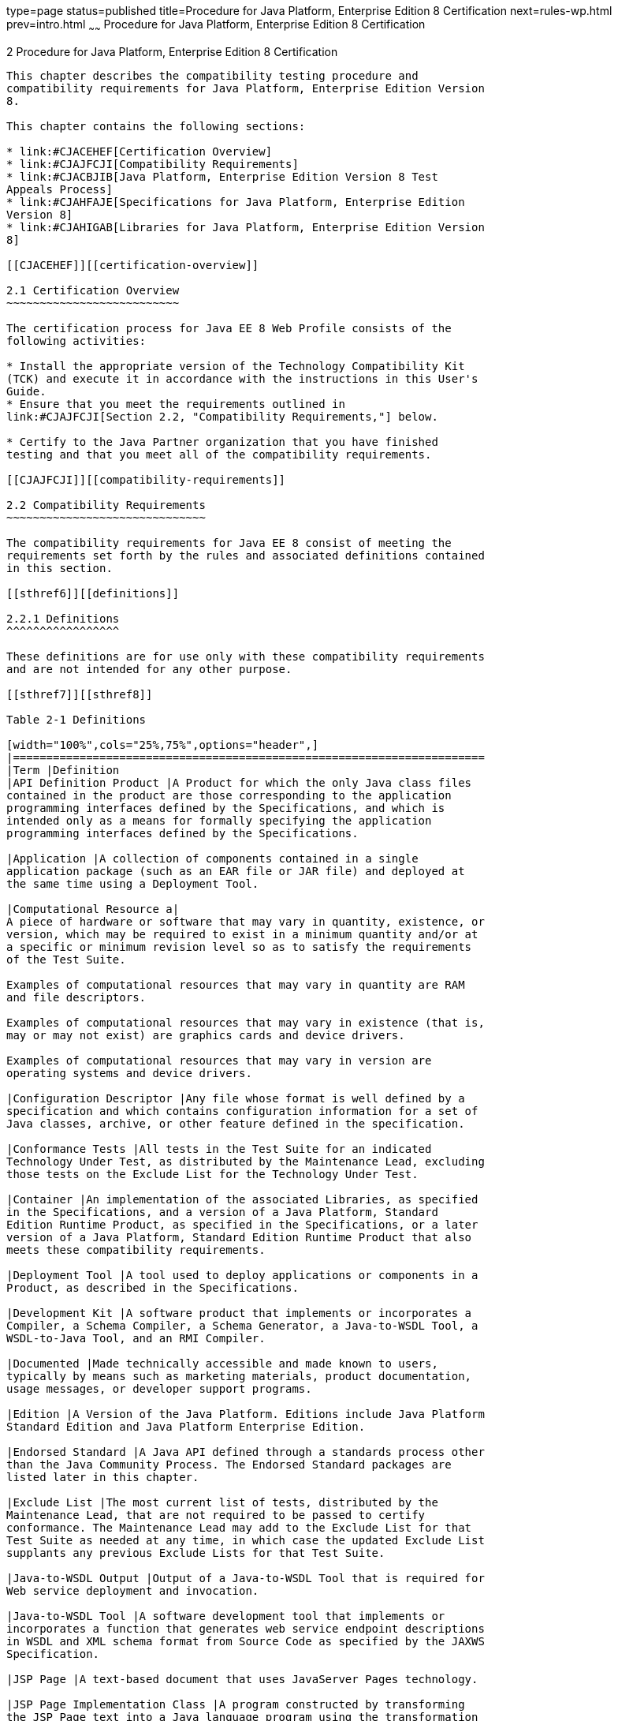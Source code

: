 type=page
status=published
title=Procedure for Java Platform, Enterprise Edition 8 Certification
next=rules-wp.html
prev=intro.html
~~~~~~
Procedure for Java Platform, Enterprise Edition 8 Certification
===============================================================

[[GBFSN]][[procedure-for-java-platform-enterprise-edition-8-certification]]

2 Procedure for Java Platform, Enterprise Edition 8 Certification
-----------------------------------------------------------------

This chapter describes the compatibility testing procedure and
compatibility requirements for Java Platform, Enterprise Edition Version
8.

This chapter contains the following sections:

* link:#CJACEHEF[Certification Overview]
* link:#CJAJFCJI[Compatibility Requirements]
* link:#CJACBJIB[Java Platform, Enterprise Edition Version 8 Test
Appeals Process]
* link:#CJAHFAJE[Specifications for Java Platform, Enterprise Edition
Version 8]
* link:#CJAHIGAB[Libraries for Java Platform, Enterprise Edition Version
8]

[[CJACEHEF]][[certification-overview]]

2.1 Certification Overview
~~~~~~~~~~~~~~~~~~~~~~~~~~

The certification process for Java EE 8 Web Profile consists of the
following activities:

* Install the appropriate version of the Technology Compatibility Kit
(TCK) and execute it in accordance with the instructions in this User's
Guide.
* Ensure that you meet the requirements outlined in
link:#CJAJFCJI[Section 2.2, "Compatibility Requirements,"] below.

* Certify to the Java Partner organization that you have finished
testing and that you meet all of the compatibility requirements.

[[CJAJFCJI]][[compatibility-requirements]]

2.2 Compatibility Requirements
~~~~~~~~~~~~~~~~~~~~~~~~~~~~~~

The compatibility requirements for Java EE 8 consist of meeting the
requirements set forth by the rules and associated definitions contained
in this section.

[[sthref6]][[definitions]]

2.2.1 Definitions
^^^^^^^^^^^^^^^^^

These definitions are for use only with these compatibility requirements
and are not intended for any other purpose.

[[sthref7]][[sthref8]]

Table 2-1 Definitions 

[width="100%",cols="25%,75%",options="header",]
|=======================================================================
|Term |Definition
|API Definition Product |A Product for which the only Java class files
contained in the product are those corresponding to the application
programming interfaces defined by the Specifications, and which is
intended only as a means for formally specifying the application
programming interfaces defined by the Specifications.

|Application |A collection of components contained in a single
application package (such as an EAR file or JAR file) and deployed at
the same time using a Deployment Tool.

|Computational Resource a|
A piece of hardware or software that may vary in quantity, existence, or
version, which may be required to exist in a minimum quantity and/or at
a specific or minimum revision level so as to satisfy the requirements
of the Test Suite.

Examples of computational resources that may vary in quantity are RAM
and file descriptors.

Examples of computational resources that may vary in existence (that is,
may or may not exist) are graphics cards and device drivers.

Examples of computational resources that may vary in version are
operating systems and device drivers.

|Configuration Descriptor |Any file whose format is well defined by a
specification and which contains configuration information for a set of
Java classes, archive, or other feature defined in the specification.

|Conformance Tests |All tests in the Test Suite for an indicated
Technology Under Test, as distributed by the Maintenance Lead, excluding
those tests on the Exclude List for the Technology Under Test.

|Container |An implementation of the associated Libraries, as specified
in the Specifications, and a version of a Java Platform, Standard
Edition Runtime Product, as specified in the Specifications, or a later
version of a Java Platform, Standard Edition Runtime Product that also
meets these compatibility requirements.

|Deployment Tool |A tool used to deploy applications or components in a
Product, as described in the Specifications.

|Development Kit |A software product that implements or incorporates a
Compiler, a Schema Compiler, a Schema Generator, a Java-to-WSDL Tool, a
WSDL-to-Java Tool, and an RMI Compiler.

|Documented |Made technically accessible and made known to users,
typically by means such as marketing materials, product documentation,
usage messages, or developer support programs.

|Edition |A Version of the Java Platform. Editions include Java Platform
Standard Edition and Java Platform Enterprise Edition.

|Endorsed Standard |A Java API defined through a standards process other
than the Java Community Process. The Endorsed Standard packages are
listed later in this chapter.

|Exclude List |The most current list of tests, distributed by the
Maintenance Lead, that are not required to be passed to certify
conformance. The Maintenance Lead may add to the Exclude List for that
Test Suite as needed at any time, in which case the updated Exclude List
supplants any previous Exclude Lists for that Test Suite.

|Java-to-WSDL Output |Output of a Java-to-WSDL Tool that is required for
Web service deployment and invocation.

|Java-to-WSDL Tool |A software development tool that implements or
incorporates a function that generates web service endpoint descriptions
in WSDL and XML schema format from Source Code as specified by the JAXWS
Specification.

|JSP Page |A text-based document that uses JavaServer Pages technology.

|JSP Page Implementation Class |A program constructed by transforming
the JSP Page text into a Java language program using the transformation
rules described in the Specifications.

|Libraries a|
The class libraries, as specified through the Java Community Process
(JCP), for the Technology Under Test.

The Libraries for Java Platform, Enterprise Edition Version 8 are listed
at the end of this chapter.

|Location Resource a|
A location of classes or native libraries that are components of the
test tools or tests, such that these classes or libraries may be
required to exist in a certain location in order to satisfy the
requirements of the test suite.

For example, classes may be required to exist in directories named in a
CLASSPATH variable, or native libraries may be required to exist in
directories named in a PATH variable.

|Maintenance Lead |The Java Community Process member responsible for
maintaining the Specification, reference implementation, and TCK for the
Technology. Oracle is the Maintenance Lead for Java Platform, Enterprise
Edition Version 8.

|Operating Mode a|
Any Documented option of a Product that can be changed by a user in
order to modify the behavior of the Product.

For example, an Operating Mode of a Runtime can be binary
(enable/disable optimization), an enumeration (select from a list of
localizations), or a range (set the initial Runtime heap size).

Note that an Operating Mode may be selected by a command line switch, an
environment variable, a GUI user interface element, a configuration or
control file, etc.

|Product |A licensee product in which the Technology Under Test is
implemented or incorporated, and that is subject to compatibility
testing.

|Product Configuration a|
A specific setting or instantiation of an Operating Mode.

For example, a Product supporting an Operating Mode that permits user
selection of an external encryption package may have a Product
Configuration that links the Product to that encryption package.

|Rebuildable Tests |Tests that must be built using an
implementation-specific mechanism. This mechanism must produce
specification defined artifacts. Rebuilding and running these tests
against the Java EE 8 Reference Implementation (RI) verifies that the
mechanism generates compatible artifacts.

|Reference Implementation (RI) |The prototype or "proof of concept"
implementation of a Specification.

|Resource |A Computational Resource, a Location Resource, or a Security
Resource.

|Rules |These definitions and rules in this Compatibility Requirements
section of this User's Guide.

|Runtime |The Containers specified in the Specifications.

|Security Resource a|
A security privilege or policy necessary for the proper execution of the
Test Suite.

For example, the user executing the Test Suite will need the privilege
to access the files and network resources necessary for use of the
Product.

|Specifications a|
The documents produced through the Java Community Process that define a
particular Version of a Technology.

The Specifications for the Technology Under Test are referenced later in
this chapter.

|Technology |Specifications and a reference implementation produced
through the Java Community Process.

|Technology Under Test |Specifications and the reference implementation
for Java Platform, Enterprise Edition Version 8.

|Test Suite |The requirements, tests, and testing tools distributed by
the Maintenance Lead as applicable to a given Version of the Technology.

|Version |A release of the Technology, as produced through the Java
Community Process.

|WSDL-to-Java Output |Output of a WSDL-to-Java tool that is required for
Web service deployment and invocation.

|WSDL-to-Java Tool |A software development tool that implements or
incorporates a function that generates web service interfaces for
clients and endpoints from a WSDL description as specified by the JAXWS
Specification.
|=======================================================================


[[CJAFEGEH]][[rules-for-java-platform-enterprise-edition-version-8-products]]

2.2.2 Rules for Java Platform, Enterprise Edition Version 8 Products
^^^^^^^^^^^^^^^^^^^^^^^^^^^^^^^^^^^^^^^^^^^^^^^^^^^^^^^^^^^^^^^^^^^^

The following rules apply for each version of an operating system,
software component, and hardware platform Documented as supporting the
Product:

EE-WP1 The Product must be able to satisfy all applicable compatibility
requirements, including passing all Conformance Tests, in every Product
Configuration and in every combination of Product Configurations, except
only as specifically exempted by these Rules.

For example, if a Product provides distinct Operating Modes to optimize
performance, then that Product must satisfy all applicable compatibility
requirements for a Product in each Product Configuration, and
combination of Product Configurations, of those Operating Modes.

EE-WP1.1 If an Operating Mode controls a Resource necessary for the
basic execution of the Test Suite, testing may always use a Product
Configuration of that Operating Mode providing that Resource, even if
other Product Configurations do not provide that Resource.
Notwithstanding such exceptions, each Product must have at least one set
of Product Configurations of such Operating Modes that is able to pass
all the Conformance Tests.

For example, a Product with an Operating Mode that controls a security
policy (i.e., Security Resource) which has one or more Product
Configurations that cause Conformance Tests to fail may be tested using
a Product Configuration that allows all Conformance Tests to pass.

EE-WP1.2 A Product Configuration of an Operating Mode that causes the
Product to report only version, usage, or diagnostic information is
exempted from these compatibility rules.

EE-WP1.3 A Product may contain an Operating Mode that provides
compatibility with previous versions of the Product that would not
otherwise meet these compatibility requirements. At least the default
Product Configuration of this Operating Mode must meet these
compatibility requirements without invoking this rule; testing may
always use such a Product Configuration. This Operating Mode must affect
no smaller unit of execution than an entire Application. Any Product
Configuration that invokes this rule must be clearly Documented as not
meeting the requirements of the Specifications.

EE-WP1.4 A Product may contain an Operating Mode that selects the
Edition with which it is compatible. The Product must meet the
compatibility requirements for the corresponding Edition for all Product
Configurations of this Operating Mode. This Operating Mode must affect
no smaller unit of execution than an entire Application.

EE-WP1.5 An API Definition Product is exempt from all functional testing
requirements defined here, except the signature tests.

EE-WP2 Some Conformance Tests may have properties that may be changed.
Properties that can be changed are identified in the configuration
interview. Properties that can be changed are identified in the JavaTest
Environment (.jte) files in the lib directory of the Test Suite
installation. Apart from changing such properties and other allowed
modifications described in this User's Guide (if any), no source or
binary code for a Conformance Test may be altered in any way without
prior written permission. Any such allowed alterations to the
Conformance Tests would be posted to the [Java Licensee Engineering] web
site and apply to all licensees.

EE-WP3 The testing tools supplied as part of the Test Suite or as
updated by the Maintenance Lead must be used to certify compliance.

EE-WP4 The Exclude List associated with the Test Suite cannot be
modified.

EE-WP5 The Maintenance Lead may define exceptions to these Rules. Such
exceptions would be made available to and apply to all licensees.

EE-WP6 All hardware and software component additions, deletions, and
modifications to a Documented supporting hardware/software platform,
that are not part of the Product but required for the Product to satisfy
the compatibility requirements, must be Documented and available to
users of the Product.

For example, if a patch to a particular version of a supporting
operating system is required for the Product to pass the Conformance
Tests, that patch must be Documented and available to users of the
Product.

EE-WP7 The Product must contain the full set of public and protected
classes and interfaces for all the Libraries. Those classes and
interfaces must contain exactly the set of public and protected methods,
constructors, and fields defined by the Specifications for those
Libraries. No subsetting, supersetting, or modifications of the public
and protected API of the Libraries are allowed except only as
specifically exempted by these Rules.

EE-WP7.1 If a Product includes Technologies in addition to the
Technology Under Test, then it must contain the full set of combined
public and protected classes and interfaces. The API of the Product must
contain the union of the included Technologies. No further modifications
to the APIs of the included Technologies are allowed.

EE-WP7.2 A Product may provide a newer version of an Endorsed Standard.
Upon request, the Maintenance Lead will make available alternate
Conformance Tests as necessary to conform with such newer version of an
Endorsed Standard. Such alternate tests will be made available to and
apply to all licensees. If a Product provides a newer version of an
Endorsed Standard, the version of the Endorsed Standard supported by the
Product must be Documented.

EE-WP7.3 The Maintenance Lead may authorize the use of newer Versions of
a Technology included in the Technology Under Test. A Product that
provides a newer Version of a Technology must meet the Compatibility
Requirements for that newer Version, and must Document that it supports
the newer Version.

For example, the Java Platform, Enterprise Edition Maintenance Lead
could authorize use of a newer version of a Java technology such as
JAX-WS.

EE-WP8 Except for tests specifically required by this TCK to be rebuilt
(if any), the binary Conformance Tests supplied as part of the Test
Suite or as updated by the Maintenance Lead must be used to certify
compliance.

EE-WP9 The functional programmatic behavior of any binary class or
interface must be that defined by the Specifications.

EE-WP9.1 A Product may contain Operating Modes that meet all of these
requirements, except Rule EE9, provided that:

1.  At least the default Product Configuration of each Operating Mode
must meet these requirements, without invoking this rule; testing may
always use such a Product Configuration.
2.  The Operating Modes must not violate the Java Platform, Standard
Edition Rules.
3.  The Product Configurations of Operating Modes of an application and
its components are configured at deployment time, or by administrative
action, and can not be changed during the runtime of that application.
4.  Some Product Configurations of such Operating Modes may provide only
a subset of the functional programmatic behavior required by the
Specifications. The behavior of applications that use more than the
provided subset, when run in such Product Configurations, is
unspecified.
5.  The functional programmatic behavior of any binary class or
interface in the above defined subset must be that defined by the
Specifications.
6.  Any Product Configuration that invokes this rule must be clearly
Documented as not fully meeting the requirements of the Specifications.

EE-WP10 Each Container must make technically accessible all Java SE
Runtime interfaces and functionality, as defined by the Specifications,
to programs running in the Container, except only as specifically
exempted by these Rules.

EE-WP10.1 Containers may impose security constraints, as defined by the
Specifications.

EE-WP11 A web Container must report an error, as defined by the
Specifications, when processing a JSP Page that does not conform to the
Specifications.

EE-WP12 The presence of a Java language comment or Java language
directive in a JSP Page that specifies ”java” as the scripting language,
when processed by a web Container, must not cause the functional
programmatic behavior of that JSP Page to vary from the functional
programmatic behavior of that JSP Page in the absence of that Java
language comment or Java language directive.

EE-WP13 The contents of any fixed template data (defined by the
Specifications) in a JSP Page, when processed by a web Container, must
not affect the functional programmatic behavior of that JSP Page, except
as defined by the Specifications.

EE-WP14 The functional programmatic behavior of a JSP Page that
specifies ”java” as the scripting language must be equivalent to the
functional programmatic behavior of the JSP Page Implementation Class
constructed from that JSP Page.

EE-WP15 A Deployment Tool must report an error when processing a
Configuration Descriptor that does not conform to the Specifications.

EE-WP16 The presence of an XML comment in a Configuration Descriptor,
when processed by a Deployment Tool, must not cause the functional
programmatic behavior of the Deployment Tool to vary from the functional
programmatic behavior of the Deployment Tool in the absence of that
comment.

EE-WP17 A Deployment Tool must report an error when processing an EJB
deployment descriptor that includes an EJB QL expression that does not
conform to the Specifications.

EE-WP18 The Runtime must report an error when processing a Configuration
Descriptor that does not conform to the Specifications.

EE-WP19 An error must be reported when processing a configuration
descriptor that includes a Java Persistence QL expression that does not
conform to the Specifications.

EE-WP20 The presence of an XML comment in a Configuration Descriptor,
when processed by the Runtime, must not cause the functional
programmatic behavior of the Runtime to vary from the functional
programmatic behavior of the Runtime in the absence of that comment.

EE-WP21 Compliance testing for Java EE 8 consists of running Java EE 8
CTS and the following Technology Compatibility Kits (TCKs):

* Contexts and Dependency Injection for Java 2.0 (JSR 365)
* Dependency Injection for Java 1.0 (JSR 330)
* Bean Validation 2.0(JSR 380)

In addition to the compatibility rules outlined in this CTS User's
Guide, Java EE 8 implementations must also adhere to all of the
compatibility rules defined in the User's Guides of the aforementioned
TCKs.

EE-WP22 Source Code in WSDL-to-Java Output when compiled by a Reference
Compiler must execute properly when run on a Reference Runtime.

EE-WP23 Source Code in WSDL-to-Java Output must be in source file format
defined by the Java Language Specification (JLS).

EE-WP24 Java-to-WSDL Output must fully meet W3C requirements for the Web
Services Description Language (WSDL) 1.1.

EE-WP25 A Java-to-WSDL Tool must not produce Java-to-WSDL Output from
source code that does not conform to the Java Language Specification
(JLS).

[[CJACBJIB]][[java-platform-enterprise-edition-version-8-test-appeals-process]]

2.3 Java Platform, Enterprise Edition Version 8 Test Appeals Process
~~~~~~~~~~~~~~~~~~~~~~~~~~~~~~~~~~~~~~~~~~~~~~~~~~~~~~~~~~~~~~~~~~~~

Oracle has a well established process for managing challenges to its
Java technology Test Suites and plans to continue using a similar
process in the future. Oracle, as Java Platform, Enterprise Edition
Maintenance Lead, will authorize representatives from the Java Partner
Engineering group to be the point of contact for all test challenges.
Typically this will be the engineer assigned to a company as part of its
Java Platform, Enterprise Edition TCK support.

If a test is determined to be invalid in function or if its basis in the
specification is suspect, the test may be challenged by any licensee of
the Java Platform, Enterprise Edition TCK. Each test validity issue must
be covered by a separate test challenge. Test validity or invalidity
will be determined based on its technical correctness such as:

* Test has bugs (i.e., program logic errors).
* Specification item covered by the test is ambiguous.
* Test does not match the specification.
* Test assumes unreasonable hardware and/or software requirements.
* Test is biased to a particular implementation.

Challenges based upon issues unrelated to technical correctness as
defined by the specification will normally be rejected.

Test challenges must be made in writing to Java Partner Engineering and
include all relevant information as described in link:#CJACJCCF[Example
2-1, "Test Challenge Form"]. The process used to determine the validity
or invalidity of a test (or related group of tests) is described in
link:#CJAICHHD[Section 2.3.1, "Java Platform, Enterprise Edition Version
8 TCK Test Appeals Steps."]

All tests found to be invalid will either be placed on the Exclude List
for that version of the Java Platform, Enterprise Edition TCK or have an
alternate test made available.

* Tests that are placed on the Exclude List will be placed on the
Exclude List within one business day after the determination of test
validity. The new Exclude List will be made available to all Java
Platform, Enterprise Edition TCK licensees on the Java Platform,
Enterprise Edition TCK website.
* Oracle, as Maintenance Lead has the option of creating alternative
tests to address any challenge. Alternative tests (and criteria for
their use) will be made available on the Java Platform, Enterprise
Edition TCK website. +

[NOTE]
=======================================================================

Passing an alternative test is deemed equivalent to passing the original
test.

=======================================================================


[[CJAICHHD]][[java-platform-enterprise-edition-version-8-tck-test-appeals-steps]]

2.3.1 Java Platform, Enterprise Edition Version 8 TCK Test Appeals Steps
^^^^^^^^^^^^^^^^^^^^^^^^^^^^^^^^^^^^^^^^^^^^^^^^^^^^^^^^^^^^^^^^^^^^^^^^

1.  Java Platform, Enterprise Edition TCK licensee writes a test
challenge to Java Licensee Engineering contesting the validity of one or
a related set of Java Platform, Enterprise Edition tests. +
A detailed justification for why each test should be invalidated must be
included with the challenge as described in link:#CJACJCCF[Example 2-1,
"Test Challenge Form"].
2.  Java Licensee Engineering evaluates the challenge. +
If the appeal is incomplete or unclear, it is returned to the submitting
licensee for correction. If all is in order, Java Licensee Engineering
will check with the responsible test developers to review the purpose
and validity of the test before writing a response as described in
link:#CJAGCCIA[Example 2-2, "Test Challenge Response Form"]. Java
Licensee Engineering will attempt to complete the response within 5
business days. If the challenge is similar to a previously rejected test
challenge (i.e., same test and justification), Java Licensee Engineering
will send the previous response to the licensee.
3.  The challenge and any supporting materials from test developers is
sent to the specification engineers for evaluation. +
A decision of test validity or invalidity is normally made within 15
working days of receipt of the challenge. All decisions will be
documented with an explanation of why test validity was maintained or
rejected.
4.  The licensee is informed of the decision and proceeds accordingly. +
If the test challenge is approved and one or more tests are invalidated,
Oracle places the tests on the Exclude List for that version of the Java
Platform, Enterprise Edition TCK (effectively removing the test(s) from
the Test Suite). All tests placed on the Exclude List will have a bug
report written to document the decision and made available to all
licensees through the bug reporting database. If the test is valid but
difficult to pass due to hardware or operating system limitations,
Oracle may choose to provide an alternate test to use in place of the
original test (all alternate tests are made available to the licensee
community).
5.  If the test challenge is rejected, the licensee may choose to
escalate the decision to the Executive Committee (EC), however, it is
expected that the licensee would continue to work with Oracle to resolve
the issue and only involve the EC as a last resort.

[[sthref9]][[test-challenge-and-response-forms]]

2.3.2 Test Challenge and Response Forms
^^^^^^^^^^^^^^^^^^^^^^^^^^^^^^^^^^^^^^^

link:#CJACJCCF[Example 2-1] shows the test challenge information you
must provide to Java Licensee Engineering to initiate a challenge, and
link:#CJAGCCIA[Example 2-2] shows the test challenge response format.

[[CJACJCCF]]

Example 2-1 Test Challenge Form

[source,oac_no_warn]
----
Test Challenger Name and Company:
Specification Name(s) and Version(s):
Test Suite Name and Version:
Exclude List Version:
Test Name:
Complaint (argument for why test is invalid):
.jtr file of the failing test:
Console log of the JavaTest harness and device with all debugging flags turned on (if applicable):
.jti or .jte file for the test run:
Startup scripts for the JavaTest harness and agent (if applicable):
----

[[CJAGCCIA]]

Example 2-2 Test Challenge Response Form

[source,oac_no_warn]
----
Test Defender Name and Company:
Test Defender Role in Defense (e.g., test developer, Maintenance Lead, etc.):
Specification Name(s) and Version(s):
Test Suite Name and Version:
Test Name:
Defense (argument for why test is valid):
[Multiple challenges and corresponding responses may be listed here.]
Implications of test invalidity (e.g., other affected tests and test framework code, creation or exposure of ambiguities in spec (due to unspecified requirements), invalidation of the reference implementation, creation of serious holes in test suite):
Alternatives (e.g., are alternate test(s) appropriate?):
----

[[CJAHFAJE]][[specifications-for-java-platform-enterprise-edition-version-8]]

2.4 Specifications for Java Platform, Enterprise Edition Version 8
~~~~~~~~~~~~~~~~~~~~~~~~~~~~~~~~~~~~~~~~~~~~~~~~~~~~~~~~~~~~~~~~~~

The Specifications for Java Platform, Enterprise Edition 8 are found on
the JCP web site at `http://jcp.org/en/jsr/detail?id=366`.

[[CJAHIGAB]][[libraries-for-java-platform-enterprise-edition-version-8]]

2.5 Libraries for Java Platform, Enterprise Edition Version 8
~~~~~~~~~~~~~~~~~~~~~~~~~~~~~~~~~~~~~~~~~~~~~~~~~~~~~~~~~~~~~

The following location provides the list of packages that constitute the
required class libraries for Java Platform, Enterprise Edition 8:

`http://docs.oracle.com/javaee/8/api/`


